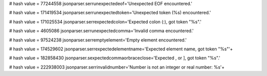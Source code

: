 
# hash value = 77244558
jsonparser.serrunexpectedeof='Unexpected EOF encountered.'


# hash value = 171419534
jsonparser.serrunexpectedtoken='Unexpected token (%s) encountered.'


# hash value = 171025534
jsonparser.serrexpectedcolon='Expected colon (:), got token "%s".'


# hash value = 4605086
jsonparser.serrunexpectedcomma='Invalid comma encountered.'


# hash value = 97524238
jsonparser.serremptyelement='Empty element encountered.'


# hash value = 174529602
jsonparser.serrexpectedelementname='Expected element name, got token "%s"'+


# hash value = 182858430
jsonparser.sexpectedcommaorbraceclose='Expected , or ], got token "%s".'


# hash value = 222938003
jsonparser.serrinvalidnumber='Number is not an integer or real number: %s'+

